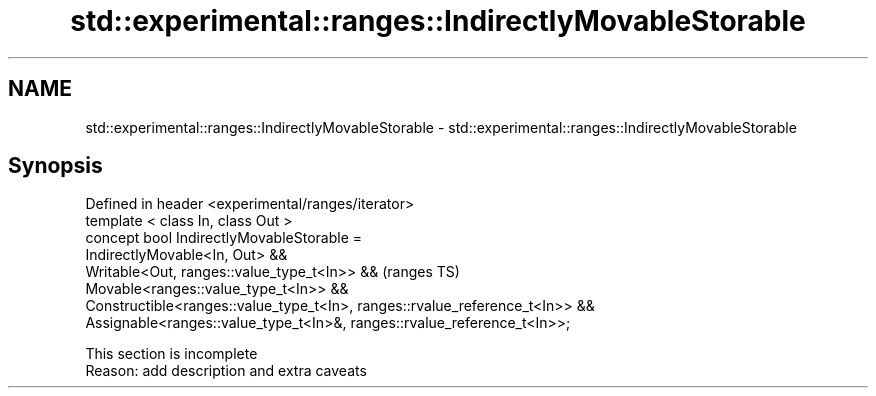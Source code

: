.TH std::experimental::ranges::IndirectlyMovableStorable 3 "2020.03.24" "http://cppreference.com" "C++ Standard Libary"
.SH NAME
std::experimental::ranges::IndirectlyMovableStorable \- std::experimental::ranges::IndirectlyMovableStorable

.SH Synopsis

  Defined in header <experimental/ranges/iterator>
  template < class In, class Out >
  concept bool IndirectlyMovableStorable =
  IndirectlyMovable<In, Out> &&
  Writable<Out, ranges::value_type_t<In>> &&                                  (ranges TS)
  Movable<ranges::value_type_t<In>> &&
  Constructible<ranges::value_type_t<In>, ranges::rvalue_reference_t<In>> &&
  Assignable<ranges::value_type_t<In>&, ranges::rvalue_reference_t<In>>;


   This section is incomplete
   Reason: add description and extra caveats




